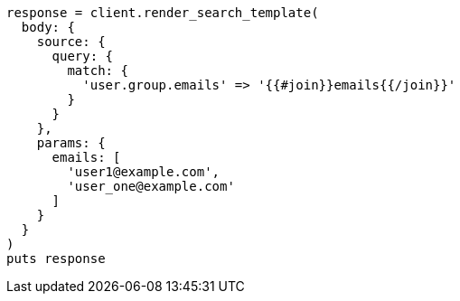 [source, ruby]
----
response = client.render_search_template(
  body: {
    source: {
      query: {
        match: {
          'user.group.emails' => '{{#join}}emails{{/join}}'
        }
      }
    },
    params: {
      emails: [
        'user1@example.com',
        'user_one@example.com'
      ]
    }
  }
)
puts response
----
